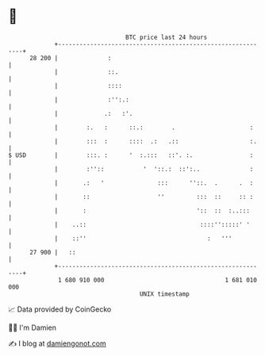 * 👋

#+begin_example
                                    BTC price last 24 hours                    
                +------------------------------------------------------------+ 
         28 200 |              :                                             | 
                |              ::.                                           | 
                |              ::::                                          | 
                |              :'':.:                                        | 
                |             .:   :'.                                       | 
                |        :.   :      ::.:        .                     :     | 
                |        :::  :      ::::  .:   .::                    :.    | 
   $ USD        |        :::. :      '  :.:::   ::'. :.                :     | 
                |        :''::           '  '::.:  ::':..              :     | 
                |       .:   '               :::      ''::.  .      .  :     | 
                |       ::                   ''         :::  ::     :: :     | 
                |       :                               '::  ::  :..:::      | 
                |    ..::                                ::::'':::::' '      | 
                |    ::''                                  :   '''           | 
         27 900 |   ::                                                       | 
                +------------------------------------------------------------+ 
                 1 680 910 000                                  1 681 010 000  
                                        UNIX timestamp                         
#+end_example
📈 Data provided by CoinGecko

🧑‍💻 I'm Damien

✍️ I blog at [[https://www.damiengonot.com][damiengonot.com]]
